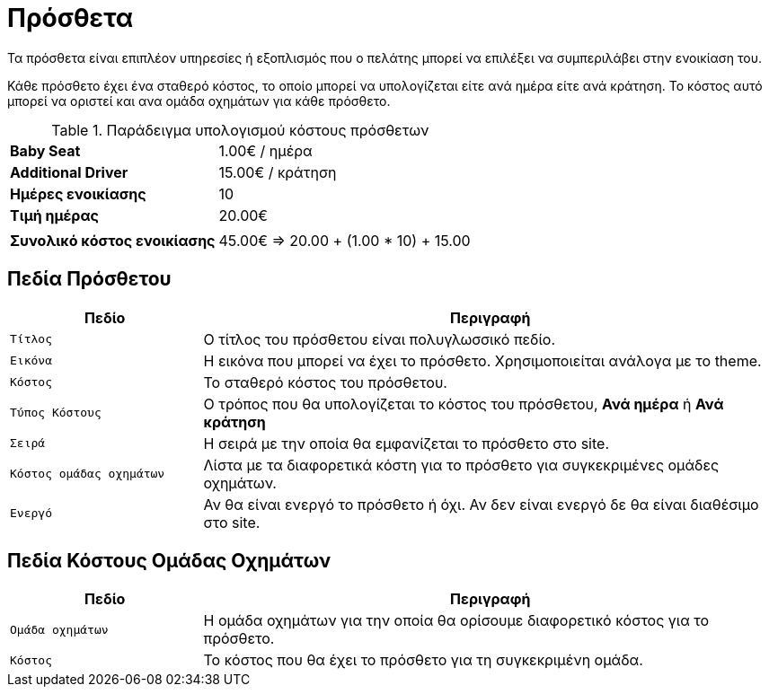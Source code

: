 = Πρόσθετα

Τα πρόσθετα είναι επιπλέον υπηρεσίες ή εξοπλισμός που ο πελάτης μπορεί να επιλέξει να συμπεριλάβει στην ενοικίαση του.

Κάθε πρόσθετο έχει ένα σταθερό κόστος, το οποίο μπορεί να υπολογίζεται είτε ανά ημέρα είτε ανά κράτηση. Το κόστος αυτό μπορεί να οριστεί και ανα ομάδα οχημάτων για κάθε πρόσθετο.

.Παράδειγμα υπολογισμού κόστους πρόσθετων
[%autowidth]
|===
s|Baby Seat| 1.00€ / ημέρα
s|Additional Driver | 15.00€ / κράτηση
s|Ημέρες ενοικίασης|10
s|Τιμή ημέρας|20.00€
2+|
s|Συνολικό κόστος ενοικίασης|45.00€ => 20.00 + (1.00 * 10) + 15.00
|===

== Πεδία Πρόσθετου

[options="header", cols="1m,3a"]
|===
|Πεδίο|Περιγραφή
|Τίτλος|Ο τίτλος του πρόσθετου είναι πολυγλωσσικό πεδίο.
|Εικόνα|Η εικόνα που μπορεί να έχει το πρόσθετο. Χρησιμοποιείται ανάλογα με το theme.
|Κόστος|Το σταθερό κόστος του πρόσθετου.
|Τύπος Κόστους|Ο τρόπος που θα υπολογίζεται το κόστος του πρόσθετου, *Ανά ημέρα* ή *Ανά κράτηση*
|Σειρά|Η σειρά με την οποία θα εμφανίζεται το πρόσθετο στο site.
|Κόστος ομάδας οχημάτων|Λίστα με τα διαφορετικά κόστη για το πρόσθετο για συγκεκριμένες ομάδες οχημάτων.
|Ενεργό|Αν θα είναι ενεργό το πρόσθετο ή όχι. Αν δεν είναι ενεργό δε θα είναι διαθέσιμο στο site.
|===

== Πεδία Κόστους Ομάδας Οχημάτων

[options="header", cols="1m,3a"]
|===
|Πεδίο|Περιγραφή
|Ομάδα οχημάτων|Η ομάδα οχημάτων για την οποία θα ορίσουμε διαφορετικό κόστος για το πρόσθετο.
|Κόστος|Το κόστος που θα έχει το πρόσθετο για τη συγκεκριμένη ομάδα.
|===